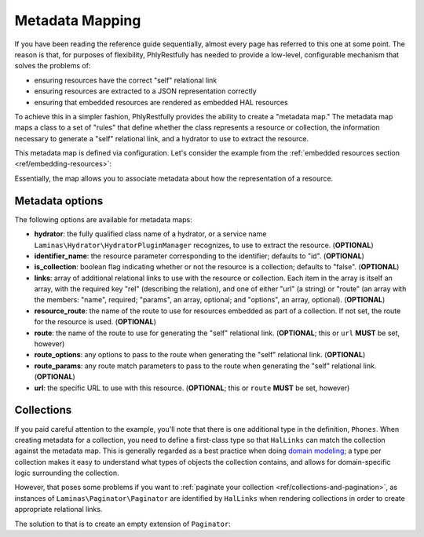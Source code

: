 .. _ref/metadata-map:

Metadata Mapping
================

If you have been reading the reference guide sequentially, almost every page has
referred to this one at some point. The reason is that, for purposes of
flexibility, PhlyRestfully has needed to provide a low-level, configurable
mechanism that solves the problems of:

- ensuring resources have the correct "self" relational link
- ensuring resources are extracted to a JSON representation correctly
- ensuring that embedded resources are rendered as embedded HAL resources

To achieve this in a simpler fashion, PhlyRestfully provides the ability to
create a "metadata map." The metadata map maps a class to a set of "rules" that
define whether the class represents a resource or collection, the information
necessary to generate a "self" relational link, and a hydrator to use to extract
the resource.

This metadata map is defined via configuration. Let's consider the example from
the :ref:`embedded resources section <ref/embedding-resources>`:

.. code-block:: php
    :linenos:

    return array(
        'phlyrestfully' => array(
            'metadata_map' => array(
                'User' => array(
                    'hydrator'        => 'ObjectProperty',
                    'identifier_name' => 'id',
                    'route'           => 'api/user',
                ),
                'Url' => array(
                    'hydrator'        => 'ObjectProperty',
                    'route'           => 'api/user/url',
                    'identifier_name' => 'url_id',
                ),
                'Phones' => array(
                    'is_collection'   => true,
                    'route'           => 'api/user/phone',
                ),
                'Phone' => array(
                    'hydrator'        => 'ObjectProperty',
                    'route'           => 'api/user/phone',
                    'identifier_name' => 'phone_id',
                ),
            ),
        ),
    );

Essentially, the map allows you to associate metadata about how the
representation of a resource.

Metadata options
----------------

The following options are available for metadata maps:

- **hydrator**: the fully qualified class name of a hydrator, or a service name
  ``Laminas\Hydrator\HydratorPluginManager`` recognizes,  to use to extract
  the resource. (**OPTIONAL**)
- **identifier_name**: the resource parameter corresponding to the identifier;
  defaults to "id". (**OPTIONAL**)
- **is_collection**: boolean flag indicating whether or not the resource is a
  collection; defaults to "false". (**OPTIONAL**)
- **links**: array of additional relational links to use with the resource or
  collection. Each item in the array is itself an array, with the required key
  "rel" (describing the relation), and one of either "url" (a string) or "route"
  (an array with the members: "name", required; "params", an array, optional;
  and "options", an array, optional). (**OPTIONAL**)
- **resource_route**: the name of the route to use for resources embedded as part
  of a collection. If not set, the route for the resource is used. (**OPTIONAL**)
- **route**: the name of the route to use for generating the "self" relational
  link. (**OPTIONAL**; this or ``url`` **MUST** be set, however)
- **route_options**: any options to pass to the route when generating the "self"
  relational link. (**OPTIONAL**)
- **route_params**: any route match parameters to pass to the route when
  generating the "self" relational link. (**OPTIONAL**)
- **url**: the specific URL to use with this resource. (**OPTIONAL**; this or ``route``
  **MUST** be set, however)

Collections
-----------

If you paid careful attention to the example, you'll note that there is one
additional type in the definition, ``Phones``. When creating metadata for a
collection, you need to define a first-class type so that ``HalLinks`` can match
the collection against the metadata map. This is generally regarded as a best
practice when doing `domain modeling
<http://en.wikipedia.org/wiki/Domain_model>`_; a type per collection makes it
easy to understand what types of objects the collection contains, and allows for
domain-specific logic surrounding the collection.

However, that poses some problems if you want to :ref:`paginate your collection
<ref/collections-and-pagination>`, as instances of ``Laminas\Paginator\Paginator``
are identified by ``HalLinks`` when rendering collections in order to create
appropriate relational links.

The solution to that is to create an empty extension of ``Paginator``:

.. code-block:: php
    :linenos:

    use Laminas\Paginator\Paginator;

    class Phones extends Paginator
    {
    }

.. index:: resource, collection, pagination, HalLinks, hal, metadata
